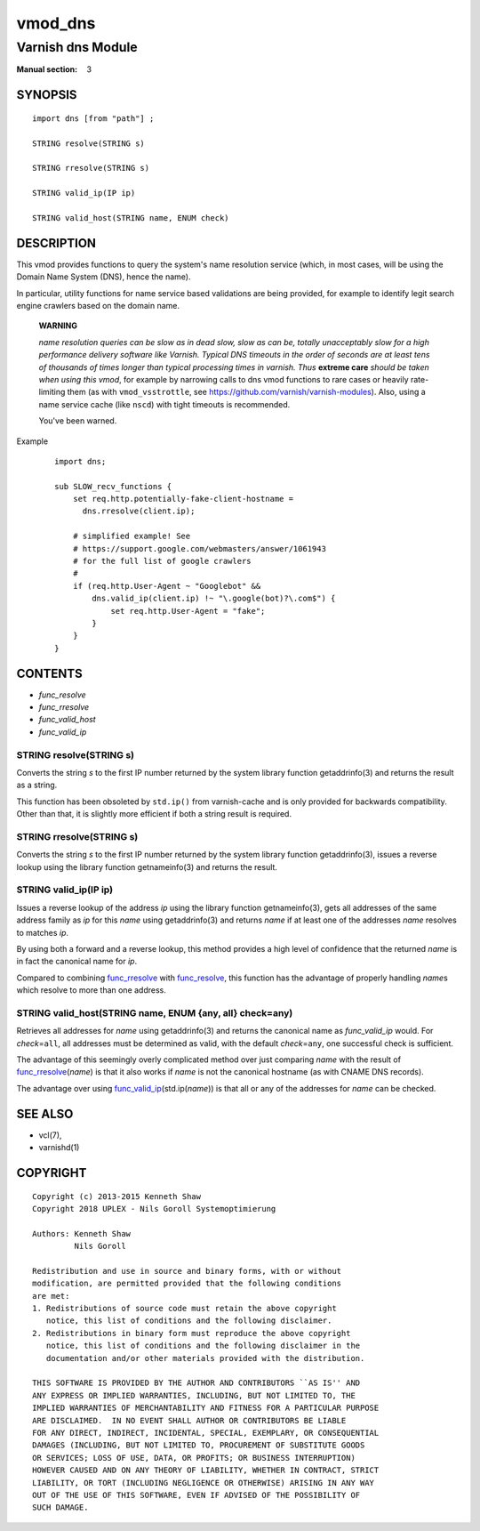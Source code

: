 ..
.. NB:  This file is machine generated, DO NOT EDIT!
..
.. Edit vmod.vcc and run make instead
..

.. role:: ref(emphasis)

.. _vmod_dns(3):

========
vmod_dns
========

------------------
Varnish dns Module
------------------

:Manual section: 3

SYNOPSIS
========


::

   import dns [from "path"] ;
   
   STRING resolve(STRING s)
  
   STRING rresolve(STRING s)
  
   STRING valid_ip(IP ip)
  
   STRING valid_host(STRING name, ENUM check)
  


DESCRIPTION
===========

This vmod provides functions to query the system's name resolution
service (which, in most cases, will be using the Domain Name System
(DNS), hence the name).

In particular, utility functions for name service based validations
are being provided, for example to identify legit search engine
crawlers based on the domain name.

  **WARNING**

  *name resolution queries can be slow as in dead slow, slow as can
  be, totally unacceptably slow for a high performance delivery
  software like Varnish. Typical DNS timeouts in the order of seconds
  are at least tens of thousands of times longer than typical
  processing times in varnish. Thus* **extreme care** *should be taken
  when using this vmod*, for example by narrowing calls to dns vmod
  functions to rare cases or heavily rate-limiting them (as with
  ``vmod_vsstrottle``, see
  https://github.com/varnish/varnish-modules). Also, using a name
  service cache (like ``nscd``) with tight timeouts is recommended.

  You've been warned.

Example
    ::

	import dns;

	sub SLOW_recv_functions {
	    set req.http.potentially-fake-client-hostname =
	      dns.rresolve(client.ip);

	    # simplified example! See
	    # https://support.google.com/webmasters/answer/1061943
	    # for the full list of google crawlers
	    #
	    if (req.http.User-Agent ~ "Googlebot" &&
		dns.valid_ip(client.ip) !~ "\.google(bot)?\.com$") {
		    set req.http.User-Agent = "fake";
		}
	    }
	}

CONTENTS
========

* :ref:`func_resolve`
* :ref:`func_rresolve`
* :ref:`func_valid_host`
* :ref:`func_valid_ip`


.. _func_resolve:

STRING resolve(STRING s)
------------------------

Converts the string *s* to the first IP number returned by the system
library function getaddrinfo(3) and returns the result as a string.

This function has been obsoleted by ``std.ip()`` from varnish-cache
and is only provided for backwards compatibility. Other than that, it
is slightly more efficient if both a string result is required.


.. _func_rresolve:

STRING rresolve(STRING s)
-------------------------

Converts the string *s* to the first IP number returned by the system
library function getaddrinfo(3), issues a reverse lookup using the
library function getnameinfo(3) and returns the result.


.. _func_valid_ip:

STRING valid_ip(IP ip)
----------------------

Issues a reverse lookup of the address *ip* using the library function
getnameinfo(3), gets all addresses of the same address family as *ip*
for this *name* using getaddrinfo(3) and returns *name* if at least
one of the addresses *name* resolves to matches *ip*.

By using both a forward and a reverse lookup, this method provides a
high level of confidence that the returned *name* is in fact the
canonical name for *ip*.

Compared to combining `func_rresolve`_ with `func_resolve`_, this
function has the advantage of properly handling *name*\ s which
resolve to more than one address.


.. _func_valid_host:

STRING valid_host(STRING name, ENUM {any, all} check=any)
---------------------------------------------------------

Retrieves all addresses for *name* using getaddrinfo(3) and returns
the canonical name as `func_valid_ip` would. For *check*\ =\ ``all``,
all addresses must be determined as valid, with the default *check*\
=\ ``any``, one successful check is sufficient.

The advantage of this seemingly overly complicated method over just
comparing *name* with the result of `func_rresolve`_\ (*name*) is that
it also works if *name* is not the canonical hostname (as with CNAME
DNS records).

The advantage over using `func_valid_ip`_\ (std.ip(*name*)) is that
all or any of the addresses for *name* can be checked.

SEE ALSO
========

* vcl\(7),
* varnishd\(1)


COPYRIGHT
=========

::

  Copyright (c) 2013-2015 Kenneth Shaw
  Copyright 2018 UPLEX - Nils Goroll Systemoptimierung
  
  Authors: Kenneth Shaw
           Nils Goroll
  
  Redistribution and use in source and binary forms, with or without
  modification, are permitted provided that the following conditions
  are met:
  1. Redistributions of source code must retain the above copyright
     notice, this list of conditions and the following disclaimer.
  2. Redistributions in binary form must reproduce the above copyright
     notice, this list of conditions and the following disclaimer in the
     documentation and/or other materials provided with the distribution.
  
  THIS SOFTWARE IS PROVIDED BY THE AUTHOR AND CONTRIBUTORS ``AS IS'' AND
  ANY EXPRESS OR IMPLIED WARRANTIES, INCLUDING, BUT NOT LIMITED TO, THE
  IMPLIED WARRANTIES OF MERCHANTABILITY AND FITNESS FOR A PARTICULAR PURPOSE
  ARE DISCLAIMED.  IN NO EVENT SHALL AUTHOR OR CONTRIBUTORS BE LIABLE
  FOR ANY DIRECT, INDIRECT, INCIDENTAL, SPECIAL, EXEMPLARY, OR CONSEQUENTIAL
  DAMAGES (INCLUDING, BUT NOT LIMITED TO, PROCUREMENT OF SUBSTITUTE GOODS
  OR SERVICES; LOSS OF USE, DATA, OR PROFITS; OR BUSINESS INTERRUPTION)
  HOWEVER CAUSED AND ON ANY THEORY OF LIABILITY, WHETHER IN CONTRACT, STRICT
  LIABILITY, OR TORT (INCLUDING NEGLIGENCE OR OTHERWISE) ARISING IN ANY WAY
  OUT OF THE USE OF THIS SOFTWARE, EVEN IF ADVISED OF THE POSSIBILITY OF
  SUCH DAMAGE.
